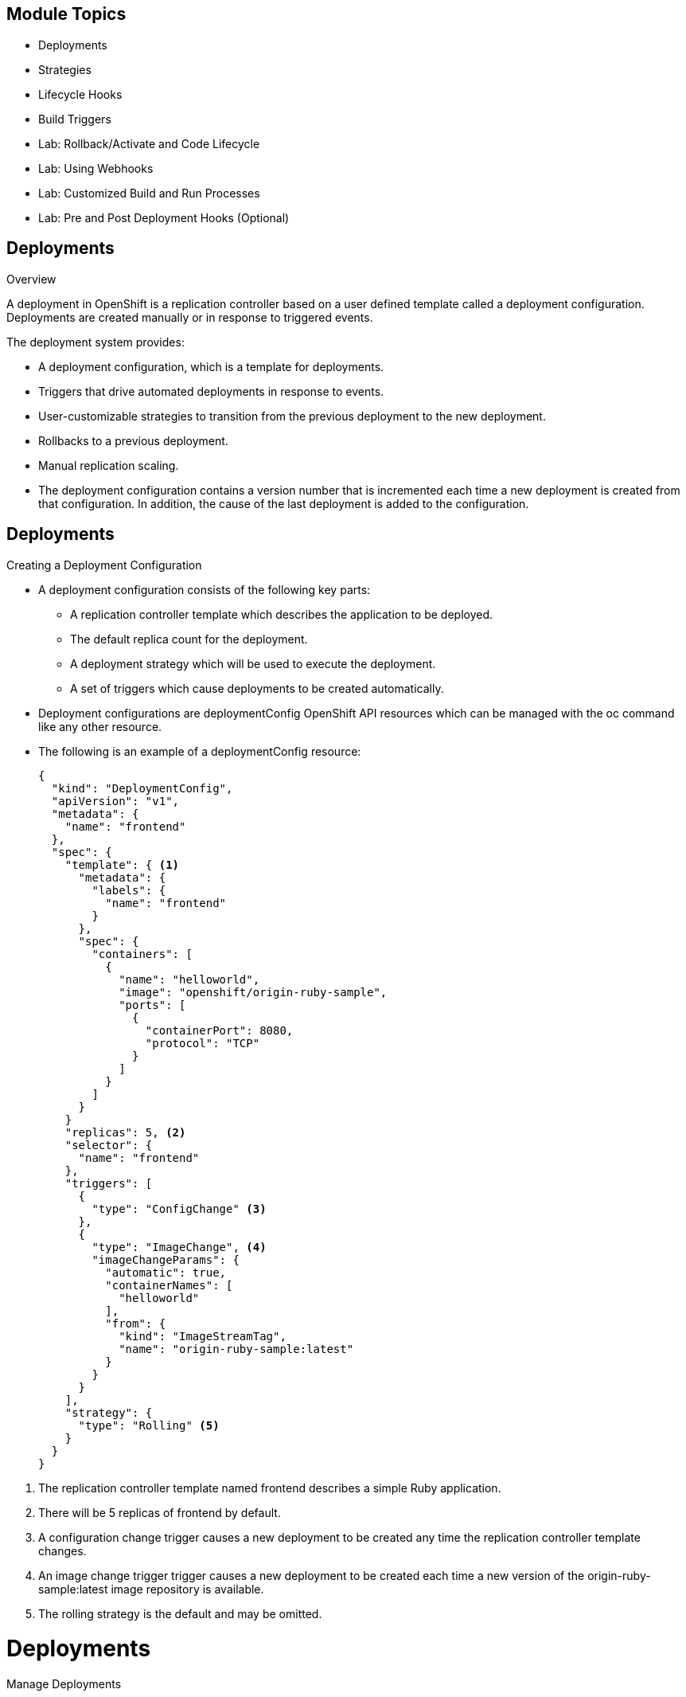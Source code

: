 == &nbsp;
:noaudio:

ifdef::revealjs_slideshow[]
[#cover,data-background-image="image/1156524-bg_redhat.png" data-background-color="#cc0000"]


[#cover-h1]
Red Hat OpenShift Enterprise Implementation

[#cover-h2]
OpenShift 3.0 Application Lifecycle

[#cover-logo]
image::{revealjs_cover_image}[]

endif::[]






== Module Topics
:noaudio:
:numbered!:

  * Deployments
  * Strategies
  * Lifecycle Hooks
  * Build Triggers
  * Lab: Rollback/Activate and Code Lifecycle
	* Lab: Using Webhooks
	* Lab: Customized Build and Run Processes
	* Lab: Pre and Post Deployment Hooks (Optional)


ifdef::showscript[]

=== Transcript
Welcome to Module 7 of the OpenShift Enterprise Implementation course.

endif::showscript[]

== Deployments
:noaudio:

.Overview

A deployment in OpenShift is a replication controller based on a user defined
template called a deployment configuration. Deployments are created manually
or in response to triggered events.

The deployment system provides:

* A deployment configuration, which is a template for deployments.
* Triggers that drive automated deployments in response to events.
* User-customizable strategies to transition from the previous deployment to
the new deployment.
* Rollbacks to a previous deployment.
* Manual replication scaling.
* The deployment configuration contains a version number that is incremented
each time a new deployment is created from that configuration. In addition, the cause of the last deployment is added to the configuration.


ifdef::showscript[]

endif::showscript[]

== Deployments
:noaudio:

.Creating a Deployment Configuration

* A deployment configuration consists of the following key parts:
** A replication controller template which describes the application to be deployed.
** The default replica count for the deployment.
** A deployment strategy which will be used to execute the deployment.
** A set of triggers which cause deployments to be created automatically.

* Deployment configurations are deploymentConfig OpenShift API resources which
can be managed with the oc command like any other resource.

* The following is an example of a deploymentConfig resource:
+
[source,json]
----
{
  "kind": "DeploymentConfig",
  "apiVersion": "v1",
  "metadata": {
    "name": "frontend"
  },
  "spec": {
    "template": { <1>
      "metadata": {
        "labels": {
          "name": "frontend"
        }
      },
      "spec": {
        "containers": [
          {
            "name": "helloworld",
            "image": "openshift/origin-ruby-sample",
            "ports": [
              {
                "containerPort": 8080,
                "protocol": "TCP"
              }
            ]
          }
        ]
      }
    }
    "replicas": 5, <2>
    "selector": {
      "name": "frontend"
    },
    "triggers": [
      {
        "type": "ConfigChange" <3>
      },
      {
        "type": "ImageChange", <4>
        "imageChangeParams": {
          "automatic": true,
          "containerNames": [
            "helloworld"
          ],
          "from": {
            "kind": "ImageStreamTag",
            "name": "origin-ruby-sample:latest"
          }
        }
      }
    ],
    "strategy": {
      "type": "Rolling" <5>
    }
  }
}
----

<1> The replication controller template named frontend describes a simple Ruby application.
<2> There will be 5 replicas of frontend by default.
<3> A configuration change trigger causes a new deployment to be created any time the replication controller template changes.
<4> An image change trigger trigger causes a new deployment to be created each time a new version of the origin-ruby-sample:latest image repository is available.
<5> The rolling strategy is the default and may be omitted.

ifdef::showscript[]

endif::showscript[]


= Deployments

.Manage Deployments

* To start a new deployment manually:
+
----
$ oc deploy <deployment_config> --latest
----
** If there’s already a deployment in progress, the command will display a
message and a new deployment will not be started.

* Viewing a Deployment
** To get basic information about recent deployments:
+
----
$ oc deploy <deployment_config>
----

** This will show details about the latest and recent deployments, including
any currently running deployment.
* For more detailed information about a deployment configuration and the latest
  deployment:
+
----
$ oc describe dc <deployment_config>
----



ifdef::showscript[]

endif::showscript[]


= Deployments

.Manage Deployments

* Canceling and Retrying a Deployment
** To cancel a running or *stuck* deployment:
+
----
$ oc deploy <deployment_config> --cancel
----
** The cancellation is a best-effort operation, and may take some time to
complete. It’s possible the deployment will partially or totally complete
before the cancellation is effective.

* Retrying a Deployment
** To retry the last failed deployment:
+
----
$ oc deploy <deployment_config> --retry
----
** If the last deployment didn’t fail,
the command will display a message and the deployment will not be retried.
** Retrying a deployment restarts the deployment and does not create a new
deployment version. The restarted deployment will have the same configuration
it had when it failed.


ifdef::showscript[]

endif::showscript[]

== Deployments
:noaudio:

.Rolling Back a Deployment

* Rollbacks revert an application back to a previous deployment and can be
performed using the REST API or the CLI.
** To rollback to a previous deployment:
+
----
$ oc rollback <deployment>
----

** The deployment configuration’s template will be reverted to match the
deployment specified in the rollback command, and a new deployment will be started.

* Image change triggers on the deployment configuration are disabled as part of
the rollback to prevent unwanted deployments soon after the rollback is complete.
** To re-enable the image change triggers:
+
----
$ oc deploy <deployment_config> --enable-triggers
----

ifdef::showscript[]

endif::showscript[]

== Deployments
:noaudio:

.Triggers

* A deployment configuration can contain triggers, which drive the creation of
new deployments in response to events, both inside and outside OpenShift.

* If no triggers are defined on a deployment configuration, deployments must be
started manually.
* Configuration Change Trigger
** The ConfigChange trigger results in a new deployment whenever changes are
detected to the replication controller template of the deployment configuration.

** If a ConfigChange trigger is defined on a deployment configuration,
the first deployment will be automatically created soon after the deployment
configuration itself is created.

** The following is an example of a ConfigChange trigger:
+
[source,json]
----
"triggers": [
  {
    "type": "ConfigChange"
  }
]
Image Change Trigger
The ImageChange trigger results in a new deployment whenever the value of an image stream tag changes.

The following is an example of an ImageChange trigger:

"triggers": [
  {
    "type": "ImageChange",
    "imageChangeParams": {
      "automatic": true,
      "from": {
        "kind": "ImageStreamTag",
        "name": "origin-ruby-sample:latest"
      },
      "containerNames": [
        "helloworld"
      ]
    }
  }
]
----

** If the automatic option is set to false, the trigger is disabled.
** With the above example, when the latest tag value of the origin-ruby-sample
image stream changes and the new tag value differs from the current image
specified in the deployment configuration’s helloworld container, a new
deployment is created using the new tag value for the helloworld container


ifdef::showscript[]

endif::showscript[]


== Strategies
:noaudio:

A deployment configuration declares a strategy which is responsible for
executing the deployment process.
* Each application has different requirements for availability (and
other considerations) during deployments.
* OpenShift provides out-of-the-box strategies to support a variety of
deployment scenarios.

* The *rolling strategy* is the default strategy used if no strategy is
specified on a deployment configuration.

ifdef::showscript[]

endif::showscript[]

== Strategies
:noaudio:

.Rolling Strategy

The Rolling strategy performs a rolling update and supports lifecycle hooks for
injecting code into the deployment process.

* The following is an example of the Rolling strategy:
+
[source,json]
----
"strategy": {
  "type": "Rolling",
  "rollingParams": {
    "timeoutSeconds": 120,
    "pre": {},
    "post": {}
  }
}
----
** How long to wait for a scaling event before giving up. Optional;
the default is 120.
** pre and post are both lifecycle hooks.

* The Rolling strategy will:
**  Execute any "pre" lifecycle hook.
** Scale up the new deployment by one.
** Scale down the old deployment by one.
** Repeat this scaling until the new deployment has reached the desired replica
count and the old deployment has been scaled to zero.
** Execute any "post" lifecycle hook.
+
WARNING: During scale up, if the replica count of the deployment is greater than
  one, the first replica of the deployment will be validated for readiness before
  fully scaling up the deployment. If the validation of the first replica fails,
  the deployment will be considered a failure.
+
WARNING: When executing the "post" lifecycle hook, all failures will be ignored
regardless of the failure policy specified on the hook.

ifdef::showscript[]

endif::showscript[]

== Strategies
:noaudio:

.Recreate Strategy

The Recreate strategy has basic rollout behavior and supports lifecycle hooks
for injecting code into the deployment process.

* The following is an example of the Recreate strategy:
+
[source,json]
----
"strategy": {
  "type": "Recreate",
  "recreateParams": { <1>
    "pre": {}, <2>
    "post": {}
  }
}
----
<1> recreateParams are optional.
<2> pre and post are both lifecycle hooks.

* The Recreate strategy will:

** Execute any "pre" lifecycle hook.
** Scale down the previous deployment to zero.
** Scale up the new deployment.
** Execute any "post" lifecycle hook.
** During scale up, if the replica count of the deployment is greater than one,
the first replica of the deployment will be validated for readiness before fully
scaling up the deployment. If the validation of the first replica fails, the
deployment will be considered a failure.

** When executing the "post" lifecycle hook, all failures will be ignored
regardless of the failure policy specified on the hook.

ifdef::showscript[]

endif::showscript[]

== Strategies
:noaudio:

.Custom Strategy

The Custom strategy allows you to provide your own deployment behavior.

* The following is an example of the Custom strategy:
+
[source,json]
----
"strategy": {
  "type": "Custom",
  "customParams": {
    "image": "organization/strategy",
    "command": ["command", "arg1"],
    "environment": [
      {
        "name": "ENV_1",
        "value": "VALUE_1"
      }
    ]
  }
}
----
+
** In the above example, the organization/strategy Docker image provides the
deployment behavior. The optional command array overrides any CMD directive
specified in the image’s Dockerfile. The optional environment variables provided
  are added to the execution environment of the strategy process.

* Additionally, OpenShift provides the following environment variables to the
strategy process:
|====
|Environment Variable|Description
|OPENSHIFT_DEPLOYMENT_NAME| The name of the new deployment (a replication controller).
|OPENSHIFT_DEPLOYMENT_NAMESPACE| The namespace of the new deployment.
|====
** The replica count of the new deployment will initially be zero. The
responsibility of the strategy is to make the new deployment active using the logic that best serves the needs of the user.


ifdef::showscript[]

endif::showscript[]

== Lifecycle Hooks
:noaudio:

The Recreate and Rolling strategies support lifecycle hooks, which allow
behavior to be injected into the deployment process at predefined points within the strategy:

* The following is an example of a "pre" lifecycle hook:
+
[source,json]
----
"pre": {
  "failurePolicy": "Abort",
  "execNewPod": {}
}
----

** execNewPod is a pod-based lifecycle hook.


* Every hook has a failurePolicy, which defines the action the strategy should
take when a hook failure is encountered:

|====
|Abort|The deployment should be considered a failure if the hook fails.
|Retry|The hook execution should be retried until it succeeds.
|Ignore|Any hook failure should be ignored and the deployment should proceed.
|====

WARNING: Some hook points for a strategy might support only a subset of failure
policy
values. For example, the Recreate and Rolling strategies do not currently
support the Abort policy for a "post" deployment lifecycle hook. Consult the
documentation for a given strategy for details on any restrictions regarding
lifecycle hooks.

* Hooks have a type-specific field that describes how to execute the hook.
* Currently pod-based hooks are the only supported hook type,
specified by the execNewPod field


ifdef::showscript[]

endif::showscript[]

== Lifecycle Hooks
:noaudio:

.Pod-based Lifecycle Hook

Pod-based lifecycle hooks execute hook code in a new pod derived from the templa
te in a deployment configuration.

* The following simplified example deployment configuration uses the Rolling str
ategy. Triggers and some other minor details are omitted for brevity:
[source,json]
----
{
  "kind": "DeploymentConfig",
  "apiVersion": "v1",
  "metadata": {
    "name": "frontend"
  },
  "spec": {
    "template": {
      "metadata": {
        "labels": {
          "name": "frontend"
        }
      },
      "spec": {
        "containers": [
          {
            "name": "helloworld",
            "image": "openshift/origin-ruby-sample"
          }
        ]
      }
    }
    "replicas": 5,
    "selector": {
      "name": "frontend"
    },
    "strategy": {
      "type": "Rolling",
      "rollingParams": {
        "pre": {
          "failurePolicy": "Abort",
          "execNewPod": {
            "containerName": "helloworld", <1>
            "command": [  <2>
              "/usr/bin/command", "arg1", "arg2"
            ],
            "env": [ <3>
              {
                "name": "CUSTOM_VAR1",
                "value": "custom_value1"
              }
            ]
          }
        }
      }
    }
  }
}
----

<1> The helloworld name refers to spec.template.spec.containers[0].name.
<2> This command overrides any ENTRYPOINT defined by the openshift/origin-ruby-sample image.
<3> env is an optional set of environment variables for the hook container.

* In this example, the "pre" hook will be executed in a new pod using the
openshift/origin-ruby-sample image from the helloworld container.
* The hook container command will be /usr/bin/command arg1 arg2, and the hook
container will have the CUSTOM_VAR1=custom_value1 environment variable.
* Because the hook failure policy is Abort, the deployment will fail if the hook
  fails.

ifdef::showscript[]

endif::showscript[]

== Build Triggers
:noaudio:

* When defining a buildConfig, you can define triggers to control the
circumstances in which the buildConfig should be run.

* There are two types of triggers available:
** Webhook
** Image change

ifdef::showscript[]

endif::showscript[]

== Build Triggers
:noaudio:

.Webhook Triggers

Webhook triggers allow you to trigger a new build by sending a request to the
OpenShift API endpoint. You can define these triggers using GitHub webhooks or
Generic webhooks.

ifdef::showscript[]

endif::showscript[]

.Displaying a BuildConfig’s Webhook URLs

* Use the following command to display the webhook URLs associated with a build
configuration:
+
----
$ oc describe buildConfig <name>
----

* If the above command does not display any webhook URLs, then no webhook
trigger is defined for that build configuration.

== Build Triggers
:noaudio:

.Webhook Triggers - GitHub webhooks

* GitHub webhooks handle the call made by GitHub when a repository is updated.
* When defining the trigger, you must specify a
xref:../dev_guide/secrets.adoc#secrets[secret] as part of the URL you supply to
GitHub when configuring the webhook.
** The secret ensures that only you and your
repository can trigger the build. The following example is a trigger definition
JSON within the buildConfig:
+
[source,json]
----
{
  "type": "github",
  "github": {
    "secret": "secret101"
  }
}
----

** The payload URL is returned as the GitHub Webhook URL by the describe command
  (see below), and is structured as follows:
+
----
http://<openshift_api_host:port>/osapi/v1/namespaces/<namespace>/buildconfigs/<name>/webhooks/<secret>/github
Generic Webhooks
----

ifdef::showscript[]

endif::showscript[]

== Build Triggers
:noaudio:

.Webhook Triggers - Generic webooks

Generic webhooks can be invoked from any system capable of making a web request.
* As with a GitHub webhook, you must specify a secret when defining the trigger,
and the caller must provide this secret to trigger the build. The following is
an example trigger definition JSON within the buildConfig:
+
[source,json]
----
{
  "type": "generic",
  "generic": {
    "secret": "secret101"
  }
}
----
* To set up the caller, supply the calling system with the URL of the generic
webhook endpoint for your build:
+
----
http://<openshift_api_host:port>/osapi/v1/namespaces/<namespace>/buildconfigs/<name>/webhooks/<secret>/generic
----

* The endpoint can accept an optional payload with the following format:
+
[source,json]
----
{
  type: 'git',
  git: {
    uri: '<url to git repository>',
    ref: '<optional git reference>',
    commit: '<commit hash identifying a specific git commit>',
    author: {
      name: '<author name>',
      email: '<author e-mail>',
    },
    committer: {
      name: '<committer name>',
      email: '<committer e-mail>',
    },
    message: '<commit message>'
  }
}
----


Displaying a BuildConfig’s Webhook URLs

Use the following command to display the webhook URLs associated with a build
configuration:

$ oc describe buildConfig <name>
If the above command does not display any webhook URLs, then no webhook trigger
is defined for that build configuration.

ifdef::showscript[]

endif::showscript[]

== Build Triggers
:noaudio:

.Image Change Triggers
Image change triggers allow your build to be automatically invoked when a new
  of an upstream image is available. For example, if a build is based on top of
a RHEL image, then you can trigger that build to run any time the RHEL image
changes. As a result, the application image is always running on the latest RHEL
base image.

* Configuring an image change trigger requires the following actions:
** Define an ImageStream that points to the upstream image you want to trigger on:
+
[source,json]
----
{
  "kind": "ImageStream",
  "apiVersion": "v1",
  "metadata": {
    "name": "ruby-20-centos7"
  }
}
----
+
*** This defines the image stream that is tied to a Docker image repository
located at <system-registry>/<namespace>/ruby-20-centos7. The <system-registry> is defined as a service with the name docker-registry running in OpenShift.

** Define a build with a strategy that consumes the image stream:
[source,json]
----
{
  "strategy": {
    "type": "Source",
    "sourceStrategy": {
      "from": {
        "kind": "ImageStreamTag",
        "name": "ruby-20-centos7:latest"
      },
    }
  }
}
----
+
*** In this case, the sourceStrategy definition is consuming the latest tag of
the ImageStream named ruby-20-centos7 located within this namespace.

** Define an image change trigger:
[source,json]
----
{
  "type": "imageChange",
  "imageChange": {}
}
----
+
*** This defines an image change trigger that monitors the ImageStream and Tag
as defined by the Strategy’s From field. When a change occurs, a new build is
triggered and is supplied with an immutable Docker tag that points to the new
image that was just created. This new image will be used by the Strategy when
it executes for the build. For example, the resulting build will be:
+
[source,json]
----
{
  "strategy": {
    "type": "Source",
    "sourceStrategy": {
      "from": {
        "kind": "DockerImage",
        "name": "172.30.17.3:5001/mynamespace/ruby-20-centos7:immutableid"
      }
    }
  }
}
----
+
*** This ensures that the triggered build uses the new image that was just
pushed to the repository, and the build can be re-run any time with the same
nputs.

* In addition to setting the image field for all Strategy types, for custom
builds, the OPENSHIFT_CUSTOM_BUILD_BASE_IMAGE environment variable is checked.
If it does not exist, then it is created with the immutable image reference.
If it does exist then it is updated with the immutable image reference.

* If a build is triggered due to a webhook trigger or manual request, the build
that is created uses the immutableid resolved from the ImageStream referenced
by the Strategy. This ensures that builds are performed using consistent image
tags for ease of reproduction.

== Summary
:noaudio:
In this module we covered:

	* Deployments
  * Strategies
  * Lifecycle Hooks
  * Build Triggers
  * Lab: Rollback/Activate and Code Lifecycle
	* Lab: Using Webhooks
	* Lab: Customized Build and Run Processes
	* Lab: Pre and Post Deployment Hooks (Optional)
